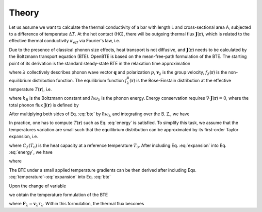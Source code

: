 
Theory
=============================

Let us assume we want to calculate the thermal conductivity of a bar with length L and cross-sectional area A, subjected to a difference of temperatue :math:`\Delta T`. At the hot contact (HC), there will be outgoing thermal flux :math:`\mathbf{J}(\mathbf{r})`, which is related to the effective thermal conductivity :math:`\kappa_{eff}` via Fourier's law, i.e.

.. math:: \kappa_{eff} = -\frac{L}{\Delta T A}\int_{HC} dS \, \mathbf{J}(\mathbf{r}) \cdot \mathbf{\hat{n}}
  :label: kappa

Due to the presence of classical phonon size effects, heat transport is not diffusive, and :math:`\mathbf{J}(\mathbf{r})` needs to be calculated by the Boltzmann transport equation (BTE). OpenBTE is based on the mean-free-path formulation of the BTE. The starting point of its derivation is the standard steady-state BTE in the relaxation time approximation

 
.. math:: 
  \mathbf{v}_\lambda \cdot \nabla f_\lambda (\mathbf{r}) = \frac{1}{\tau_\lambda}\left[f^0_\lambda(T) - f_\lambda(\mathbf{r}) \right], 
  :label: bte

where :math:`\lambda` collectively describes phonon wave vector :math:`\mathbf{q}` and polarization :math:`p`, :math:`\mathbf{v}_\lambda` is the group velocity, :math:`f_\lambda(\mathbf{r})` is the non-equilibrium distribution function. The equilibrium function :math:`f_\lambda^0(\mathbf{r})` is the Bose-Einstain distribution at the effective temperature :math:`T(\mathbf{r})`, i.e.

.. math:: f^0_\lambda(\mathbf{r})=\left(e^{\frac{\hbar \omega_\lambda}{k_B T(\mathbf{r})}} + 1 \right)^{-1},
  :label: equilibrium

where :math:`k_B` is the Boltzmann constant and :math:`\hbar\omega_\lambda` is the phonon energy. Energy conservation requires :math:`\nabla \cdot \mathbf{J}(\mathbf{r}) = 0`, where the total phonon flux :math:`\mathbf{J}(\mathbf{r})` is defined by 

.. math:: \mathbf{J}(\mathbf{r}) = \int \hbar\omega_\lambda \mathbf{v}_\lambda f_\lambda(\mathbf{r})  \frac{d\mathbf{q}}{8\pi^3}.
  :label: thermal

After multiplying both sides of Eq. :eq:`bte` by :math:`\hbar \omega_\lambda` and integrating over the B. Z., we have

.. math:: \int  \frac{d\mathbf{q}}{8\pi^3} \frac{\hbar\omega_\lambda}{\tau_\lambda} \left[f_\lambda^0(T) -f_\lambda(\mathbf{r})\right] = 0.
  :label: energy

In practice, one has to compute :math:`T(\mathbf{r})` such as Eq. :eq:`energy` is satisfied. To simplify this task, we assume that the temperatures variation are small such that the equilibrium distribution can be approximated by its first-order Taylor expansion, i.e.

.. math:: f_\lambda^0(T) \approx f_\lambda^0(T_0) + \frac{C_\lambda}{\hbar\omega_\lambda}\left([T(\mathbf{r})-T_0 \right],
  :label: expansion

where :math:`C_\lambda(T_0)` is the heat capacity at a reference temperature :math:`T_0`. After including Eq. :eq:`expansion` into Eq. :eq:`energy`, we have

.. math:: T(\mathbf{r}) -T_0 = \int  \frac{d\mathbf{q}}{8\pi^3} a_\lambda \frac{\hbar \omega_\lambda}{C_\lambda}\left[f_\lambda(\mathbf{r}) - f_\lambda^0(T_0)\right],
  :label: temperature

where

.. math:: a_\lambda = \frac{C_\lambda}{\tau_\lambda} \left[\int  \frac{d\mathbf{q}}{8\pi^3} \frac{C_\lambda}{\tau_\lambda} \right]^{-1}.
  :label: coefficients

The BTE under a small applied temperature gradients can be then derived after including Eqs. :eq:`temperature`-:eq:`expansion` into Eq. :eq:`bte`

.. math::
  \tau_\lambda \mathbf{v}_\lambda \cdot \nabla f_\lambda (\mathbf{r}) +f_\lambda(\mathbf{r}) - f_\lambda^0 = \frac{C_\lambda}{\hbar \omega_\lambda}\int \frac{d\mathbf{q}'}{2\pi^3} a_\lambda' \frac{\hbar \omega_{\lambda'}}{C_{\lambda'}}\left[f_\lambda(\mathbf{r}) -f_{\lambda'}^0) \right].
  :label: bte2

Upon the change of variable

.. math::
  T_\lambda(\mathbf{r}) = \frac{\hbar\omega_\lambda}{C_\lambda}\left[f_\lambda(\mathbf{r})- f_\lambda^0) \right],
  :label: variable

we obtain the temperature formulation of the BTE

.. math:: \mathbf{F}_\lambda \cdot \nabla T_\lambda(\mathbf{r}) + T_\lambda(\mathbf{r}) - \int \frac{d\mathbf{q}'}{2\pi^3} a_{\lambda'}T_{\lambda'}(\mathbf{r}) = 0,
  :label: bte3

where :math:`\mathbf{F}_\lambda=\mathbf{v}_\lambda \tau_\lambda`. Within this formulation, the thermal flux becomes

.. math:: \mathbf{J}(\mathbf{r}) = \int \frac{d\mathbf{q}}{8\pi^3} \frac{C_\lambda}{\tau_\lambda} T_\lambda(\mathbf{r})  \mathbf{F}_\lambda.
  :label: thermal2


.. Finally, it is possible to show that in the case of isotropic B.Z., Eq. :eq:`bte3` can be approximated by

.. .. math:: \Lambda \mathbf{\hat{s}} \cdot \nabla T(\mathbf{r},\Lambda) + T(\mathbf{r},\Lambda) - \int_0^{\infty} d\Lambda' B_2(\Lambda) \overline{T}(\mathbf{r},\Lambda') = 0,
  :label: bte4

.. where :math:`\overline{T}=\left(4\pi \right)^{-1}\int_{4\pi}f(\Omega)d\Omega` is an angular average and

.. .. math:: B_n(\Lambda) = \frac{K_{\mathrm{bulk}}(\Lambda)}{\Lambda^n}\left[ \int_0^\infty \frac{K_{\mathrm{bulk}}(\Lambda')}{\Lambda'^n} d\Lambda'  \right]^{-1}. 

.. Similarly, the thermal flux becomes

.. .. math:: \mathbf{J}(\mathbf{r}) = \int_0^{\infty} B_1(\Lambda)  <T(\mathbf{r},\Lambda) \mathbf{\hat{s}}> d\Lambda.
  :label: thermal2

